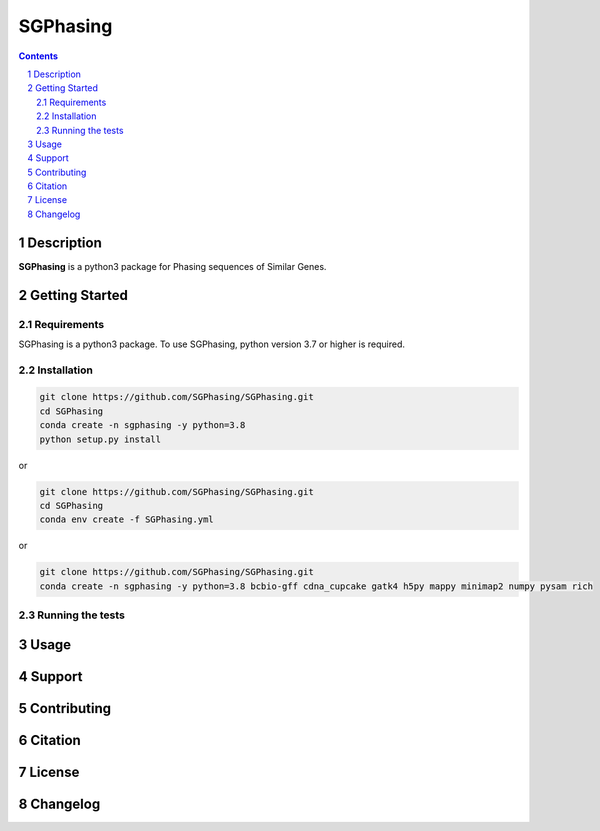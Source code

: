 SGPhasing
=========

.. class:: no-web no-pdf

    .. image:: https://github.com/SGPhasing/SGPhasing/blob/main/images/sgphasing_logo.svg

.. class:: no-web no-pdf

    |language| |version| |update|

.. contents::

.. section-numbering::

Description
-----------

**SGPhasing** is a python3 package for Phasing sequences of Similar Genes.

Getting Started
---------------

Requirements
~~~~~~~~~~~~

SGPhasing is a python3 package. To use SGPhasing, python version 3.7 or higher is required.

Installation
~~~~~~~~~~~~

.. code-block:: shell

    git clone https://github.com/SGPhasing/SGPhasing.git
    cd SGPhasing
    conda create -n sgphasing -y python=3.8
    python setup.py install

or

.. code-block:: shell

    git clone https://github.com/SGPhasing/SGPhasing.git
    cd SGPhasing
    conda env create -f SGPhasing.yml

or

.. code-block:: shell

    git clone https://github.com/SGPhasing/SGPhasing.git
    conda create -n sgphasing -y python=3.8 bcbio-gff cdna_cupcake gatk4 h5py mappy minimap2 numpy pysam rich

Running the tests
~~~~~~~~~~~~~~~~~

Usage
-----

Support
-------

Contributing
------------

Citation
--------

License
-------

Changelog
---------

.. |language| image:: https://img.shields.io/badge/language-python-blue.svg

.. |version| image:: https://img.shields.io/badge/version-v0.0.1a-green.svg

.. |update| image:: https://img.shields.io/badge/last%20updated-08%20Mar%202021-orange.svg